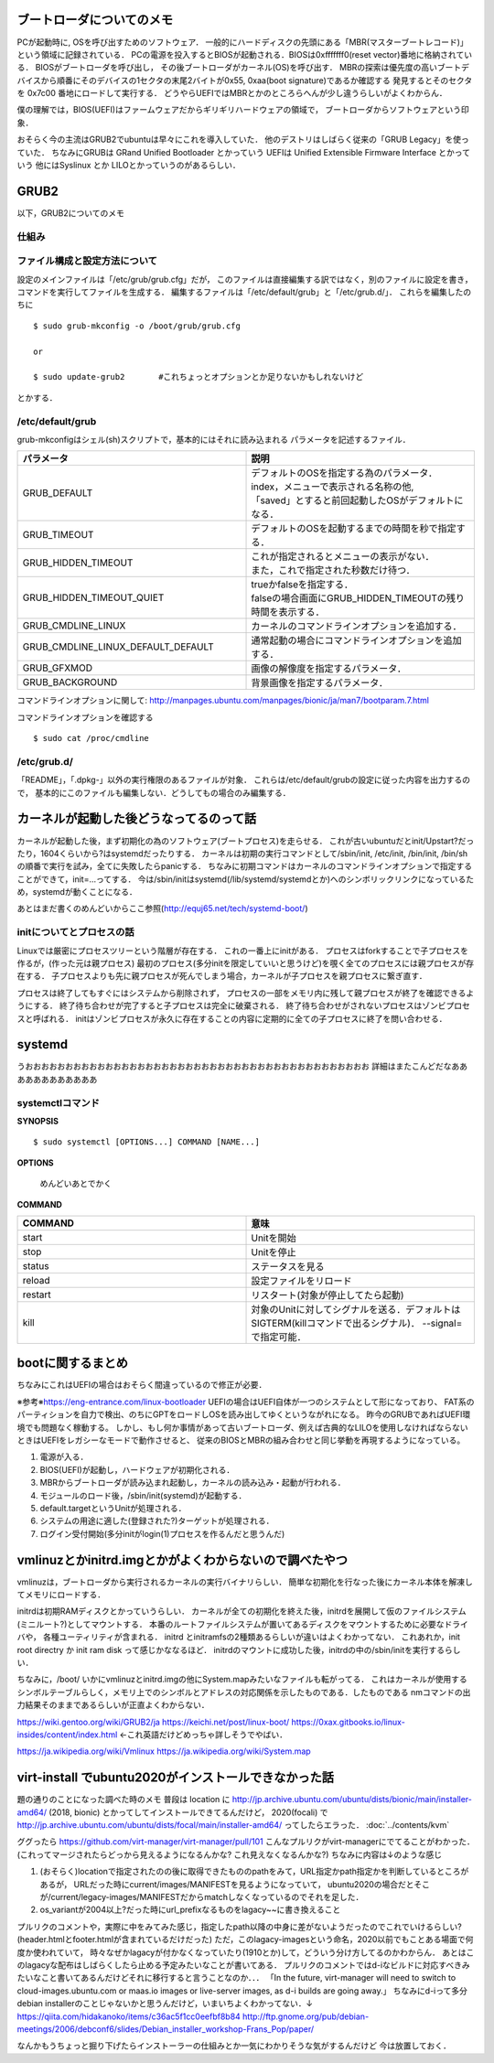 ==========================
ブートローダについてのメモ
==========================

PCが起動時に, OSを呼び出すためのソフトウェア．
一般的にハードディスクの先頭にある「MBR(マスターブートレコード)」
という領域に記録されている．
PCの電源を投入するとBIOSが起動される．BIOSは0xfffffff0(reset vector)番地に格納されている．
BIOSがブートローダを呼び出し，
その後ブートローダがカーネル(OS)を呼び出す．
MBRの探索は優先度の高いブートデバイスから順番にそのデバイスの1セクタの末尾2バイトが0x55, 0xaa(boot signature)であるか確認する
発見するとそのセクタを 0x7c00 番地にロードして実行する．
どうやらUEFIではMBRとかのところらへんが少し違うらしいがよくわからん．

僕の理解では，BIOS(UEFI)はファームウェアだからギリギリハードウェアの領域で，
ブートローダからソフトウェアという印象．

おそらく今の主流はGRUB2でubuntuは早々にこれを導入していた．
他のデストリはしばらく従来の「GRUB Legacy」を使っていた．
ちなみにGRUBは GRand Unified Bootloader とかっていう
UEFIは Unified Extensible Firmware Interface とかっていう
他にはSyslinux とか LILOとかっていうのがあるらしい．

=======
GRUB2
=======

以下，GRUB2についてのメモ

仕組み
======




ファイル構成と設定方法について
===============================

設定のメインファイルは「/etc/grub/grub.cfg」だが，
このファイルは直接編集する訳ではなく，別のファイルに設定を書き，
コマンドを実行してファイルを生成する．
編集するファイルは「/etc/default/grub」と「/etc/grub.d/」．
これらを編集したのちに

::

  $ sudo grub-mkconfig -o /boot/grub/grub.cfg
  
  or

  $ sudo update-grub2       #これちょっとオプションとか足りないかもしれないけど

とかする．

/etc/default/grub
==================

grub-mkconfigはシェル(sh)スクリプトで，基本的にはそれに読み込まれる
パラメータを記述するファイル．


.. csv-table::
  :header: パラメータ, 説明
  :widths: 8, 8

  GRUB_DEFAULT, "| デフォルトのOSを指定する為のパラメータ．
  | index，メニューで表示される名称の他, 
  | 「saved」とすると前回起動したOSがデフォルトになる．"
  GRUB_TIMEOUT, デフォルトのOSを起動するまでの時間を秒で指定する．
  GRUB_HIDDEN_TIMEOUT, "| これが指定されるとメニューの表示がない．
  | また，これで指定された秒数だけ待つ．"
  GRUB_HIDDEN_TIMEOUT_QUIET, "| trueかfalseを指定する．
  | falseの場合画面にGRUB_HIDDEN_TIMEOUTの残り時間を表示する．"
  GRUB_CMDLINE_LINUX, カーネルのコマンドラインオプションを追加する．
  GRUB_CMDLINE_LINUX_DEFAULT_DEFAULT, 通常起動の場合にコマンドラインオプションを追加する．
  GRUB_GFXMOD, 画像の解像度を指定するパラメータ．
  GRUB_BACKGROUND, 背景画像を指定するパラメータ．

コマンドラインオプションに関して: http://manpages.ubuntu.com/manpages/bionic/ja/man7/bootparam.7.html


コマンドラインオプションを確認する

::

  $ sudo cat /proc/cmdline


/etc/grub.d/
==============

「README」，「.dpkg-」以外の実行権限のあるファイルが対象．
これらは/etc/default/grubの設定に従った内容を出力するので，
基本的にこのファイルも編集しない．どうしてもの場合のみ編集する．






========================================
カーネルが起動した後どうなってるのって話
========================================

カーネルが起動した後，まず初期化の為のソフトウェア(ブートプロセス)を走らせる．
これが古いubuntuだとinit/Upstart?だったり，1604くらいから?はsystemdだったりする．
カーネルは初期の実行コマンドとして/sbin/init, /etc/init, /bin/init, /bin/shの順番で実行を試み，全てに失敗したらpanicする．
ちなみに初期コマンドはカーネルのコマンドラインオプションで指定することができて，init=...ってする．
今は/sbin/initはsystemd(/lib/systemd/systemdとか)へのシンボリックリンクになっているため，systemdが動くことになる．




あとはまだ書くのめんどいからここ参照(http://equj65.net/tech/systemd-boot/)


initについてとプロセスの話
==========================

Linuxでは厳密にプロセスツリーという階層が存在する．
これの一番上にinitがある．
プロセスはforkすることで子プロセスを作るが，(作った元は親プロセス)
最初のプロセス(多分initを限定していいと思うけど)を覗く全てのプロセスには親プロセスが存在する．
子プロセスよりも先に親プロセスが死んでしまう場合，カーネルが子プロセスを親プロセスに繋ぎ直す．

プロセスは終了してもすぐにはシステムから削除されず，
プロセスの一部をメモリ内に残して親プロセスが終了を確認できるようにする．
終了待ち合わせが完了すると子プロセスは完全に破棄される．
終了待ち合わせがされないプロセスはゾンビプロセスと呼ばれる．
initはゾンビプロセスが永久に存在することの内容に定期的に全ての子プロセスに終了を問い合わせる．

========
systemd
========

うおおおおおおおおおおおおおおおおおおおおおおおおおおおおおおおおおおおおおおおおおおお
詳細はまたこんどだなああああああああああああ





systemctlコマンド
===================

**SYNOPSIS**

::

  $ sudo systemctl [OPTIONS...] COMMAND [NAME...]

**OPTIONS**

  めんどいあとでかく

**COMMAND**

.. csv-table::
  :header: COMMAND, 意味
  :widths: 6, 6

  start, Unitを開始
  stop, Unitを停止
  status, ステータスを見る
  reload, 設定ファイルをリロード
  restart, リスタート(対象が停止してたら起動)
  kill, 対象のUnitに対してシグナルを送る．デフォルトはSIGTERM(killコマンドで出るシグナル)． --signal= で指定可能．


===================
bootに関するまとめ
===================

ちなみにこれはUEFIの場合はおそらく間違っているので修正が必要．

※参考※https://eng-entrance.com/linux-bootloader
UEFIの場合はUEFI自体が一つのシステムとして形になっており、
FAT系のパーティションを自力で検出、のちにGPTをロードしOSを読み出してゆくというながれになる。
昨今のGRUBであればUEFI環境でも問題なく稼動する。
しかし、もし何か事情があって古いブートローダ、例えば古典的なLILOを使用しなければならないときはUEFIをレガシーなモードで動作させると、
従来のBIOSとMBRの組み合わせと同じ挙動を再現するようになっている。


#. 電源が入る．
#. BIOS(UEFI)が起動し，ハードウェアが初期化される．
#. MBRからブートローダが読み込まれ起動し，カーネルの読み込み・起動が行われる．
#. モジュールのロード後，/sbin/init(systemd)が起動する．
#. default.targetというUnitが処理される．
#. システムの用途に適した(登録された?)ターゲットが処理される．
#. ログイン受付開始(多分initがlogin(1)プロセスを作るんだと思うんだ)



========================================================
vmlinuzとかinitrd.imgとかがよくわからないので調べたやつ
========================================================

vmlinuzは，ブートローダから実行されるカーネルの実行バイナリらしい．
簡単な初期化を行なった後にカーネル本体を解凍してメモリにロードする．

initrdは初期RAMディスクとかっていうらしい．
カーネルが全ての初期化を終えた後，initrdを展開して仮のファイルシステム(ミニルート?)としてマウントする．
本番のルートファイルシステムが置いてあるディスクをマウントするために必要なドライバや，
各種ユーティリティが含まれる．
initrd とinitramfsの2種類あるらしいが違いはよくわかってない．
これあれか，init root directry か init ram disk って感じかななるほど．
initrdのマウントに成功した後，initrdの中の/sbin/initを実行するらしい．

ちなみに，/boot/ いかにvmlinuzとinitrd.imgの他にSystem.mapみたいなファイルも転がってる．
これはカーネルが使用するシンボルテーブルらしく，メモリ上でのシンボルとアドレスの対応関係を示したものである．したものである
nmコマンドの出力結果そのままであるらしいが正直よくわからない．



https://wiki.gentoo.org/wiki/GRUB2/ja
https://keichi.net/post/linux-boot/
https://0xax.gitbooks.io/linux-insides/content/index.html ←これ英語だけどめっちゃ詳しそうでやばい．


https://ja.wikipedia.org/wiki/Vmlinux
https://ja.wikipedia.org/wiki/System.map



.. _ubuntu2020_on_kvm:

======================================================
virt-install でubuntu2020がインストールできなかった話
======================================================

題の通りのことになった調べた時のメモ
普段は location に http://jp.archive.ubuntu.com/ubuntu/dists/bionic/main/installer-amd64/ (2018, bionic) とかってしてインストールできてるんだけど，
2020(focali) で http://jp.archive.ubuntu.com/ubuntu/dists/focal/main/installer-amd64/ ってしたらエラった． :doc:`../contents/kvm`

ググったら
https://github.com/virt-manager/virt-manager/pull/101
こんなプルリクがvirt-managerにでてることがわかった．
(これってマージされたらどっから見えるようになるんかな? これ見えなくなるんかな?)
ちなみに内容は↓のような感じ

1. (おそらく)locationで指定されたのの後に取得できたもののpathをみて，URL指定かpath指定かを判断しているところがあるが，
   URLだった時にcurrent/images/MANIFESTを見るようになっていて，
   ubuntu2020の場合だとそこが/current/legacy-images/MANIFESTだからmatchしなくなっているのでそれを足した．
2. os_variantが2004以上?だった時にurl_prefixなるものをlagacy~~に書き換えること

プルリクのコメントや，実際に中をみてみた感じ，指定したpath以降の中身に差がないようだったのでこれでいけるらしい?
(header.htmlとfooter.htmlが含まれているだけだった)
ただ，このlagacy-imagesという命名，2020以前でもことある場面で何度か使われていて，
時々なぜかlagacyが付かなくなっていたり(1910とか)して，どういう分け方してるのかわからん．
あとはこのlagacyな配布はしばらくしたら止める予定みたいなことが書いてある．
プルリクのコメントではd-iなビルドに対応すべきみたいなこと書いてあるんだけどそれに移行すると言うことなのか．．．
「In the future, virt-manager will need to switch to
cloud-images.ubuntu.com or maas.io images or live-server images, as
d-i builds are going away.」
ちなみにd-iって多分debian installerのことじゃないかと思うんだけど，いまいちよくわかってない．↓
https://qiita.com/hidakanoko/items/c36ac5f1cc0eefbf8b84
http://ftp.gnome.org/pub/debian-meetings/2006/debconf6/slides/Debian_installer_workshop-Frans_Pop/paper/

なんかもうちょっと掘り下げたらインストーラーの仕組みとか一気にわかりそうな気がするんだけど
今は放置しておく．



